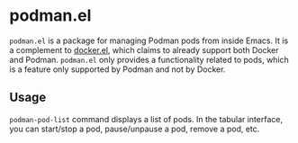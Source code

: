 * podman.el
=podman.el= is a package for managing Podman pods from inside Emacs.
It is a complement to [[https://github.com/Silex/docker.el][docker.el]], which claims to already support both Docker and Podman.
=podman.el= only provides a functionality related to pods, which is a feature only supported by Podman and not by Docker.

# Add CI badges here
#+BEGIN_HTML
#+END_HTML
** Usage
=podman-pod-list= command displays a list of pods.
In the tabular interface, you can start/stop a pod, pause/unpause a pod, remove a pod, etc.
